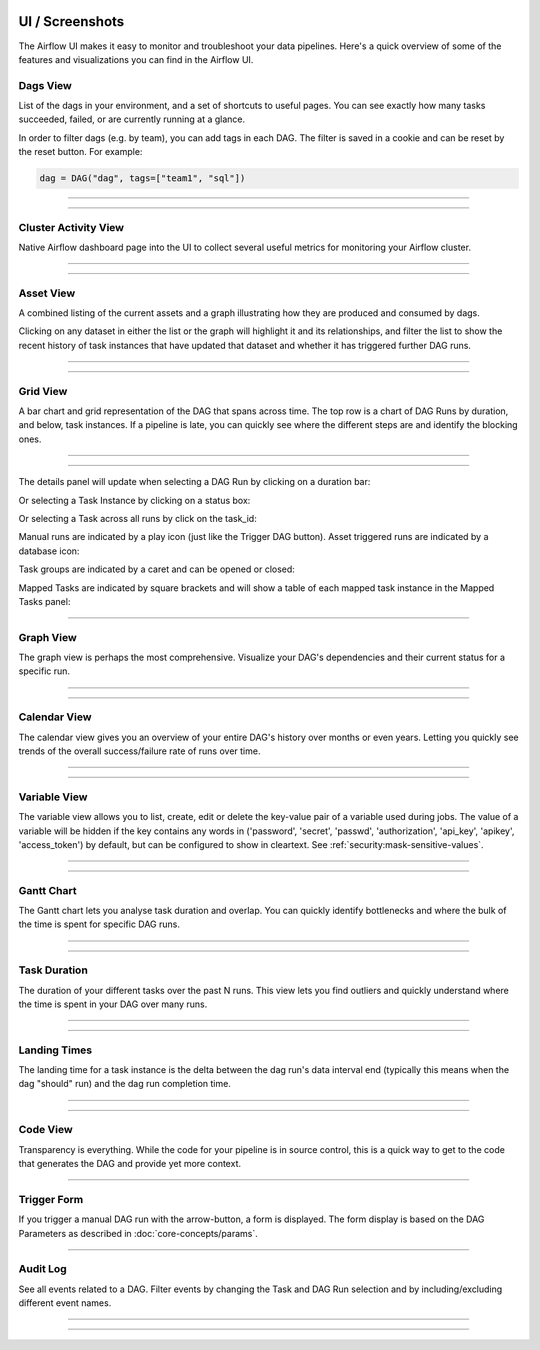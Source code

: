  .. Licensed to the Apache Software Foundation (ASF) under one
    or more contributor license agreements.  See the NOTICE file
    distributed with this work for additional information
    regarding copyright ownership.  The ASF licenses this file
    to you under the Apache License, Version 2.0 (the
    "License"); you may not use this file except in compliance
    with the License.  You may obtain a copy of the License at

 ..   http://www.apache.org/licenses/LICENSE-2.0

 .. Unless required by applicable law or agreed to in writing,
    software distributed under the License is distributed on an
    "AS IS" BASIS, WITHOUT WARRANTIES OR CONDITIONS OF ANY
    KIND, either express or implied.  See the License for the
    specific language governing permissions and limitations
    under the License.



UI / Screenshots
=================
The Airflow UI makes it easy to monitor and troubleshoot your data pipelines.
Here's a quick overview of some of the features and visualizations you
can find in the Airflow UI.


Dags View
.........

List of the dags in your environment, and a set of shortcuts to useful pages.
You can see exactly how many tasks succeeded, failed, or are currently
running at a glance.

In order to filter dags (e.g. by team), you can add tags in each DAG.
The filter is saved in a cookie and can be reset by the reset button.
For example:

.. code-block:: python

   dag = DAG("dag", tags=["team1", "sql"])


------------

.. image:: img/dags.png

------------


.. _ui:cluster-activity-view:

Cluster Activity View
.....................

Native Airflow dashboard page into the UI to collect several useful metrics for monitoring your Airflow cluster.

------------

.. image:: img/cluster_activity.png

------------


.. _ui:assets-view:

Asset View
.............

A combined listing of the current assets and a graph illustrating how they are produced and consumed by dags.

Clicking on any dataset in either the list or the graph will highlight it and its relationships, and filter the list to show the recent history of task instances that have updated that dataset and whether it has triggered further DAG runs.

------------

.. image:: img/assets.png

------------


Grid View
.........

A bar chart and grid representation of the DAG that spans across time.
The top row is a chart of DAG Runs by duration,
and below, task instances. If a pipeline is late,
you can quickly see where the different steps are and identify
the blocking ones.

------------

.. image:: img/grid.png

------------

The details panel will update when selecting a DAG Run by clicking on a duration bar:

.. image:: img/grid_run_details.png

Or selecting a Task Instance by clicking on a status box:

.. image:: img/grid_instance_details.png

Or selecting a Task across all runs by click on the task_id:

.. image:: img/grid_task_details.png

Manual runs are indicated by a play icon (just like the Trigger DAG button).
Asset triggered runs are indicated by a database icon:

.. image:: img/run_types.png

Task groups are indicated by a caret and can be opened or closed:

.. image:: img/grid_task_group.png

Mapped Tasks are indicated by square brackets and will show a table of each mapped task instance in the Mapped Tasks panel:

.. image:: img/grid_mapped_task.png

------------


.. _ui:graph-view:

Graph View
..........

The graph view is perhaps the most comprehensive. Visualize your DAG's
dependencies and their current status for a specific run.

------------

.. image:: img/graph.png

------------

Calendar View
.............

The calendar view gives you an overview of your entire DAG's history over months or even years.
Letting you quickly see trends of the overall success/failure rate of runs over time.

------------

.. image:: img/calendar.png

------------

Variable View
.............

The variable view allows you to list, create, edit or delete the key-value pair
of a variable used during jobs. The value of a variable will be hidden if the key contains
any words in ('password', 'secret', 'passwd', 'authorization', 'api_key', 'apikey', 'access_token')
by default, but can be configured to show in cleartext. See :ref:`security:mask-sensitive-values`.

------------

.. image:: img/variable_hidden.png

------------

Gantt Chart
...........

The Gantt chart lets you analyse task duration and overlap. You can quickly
identify bottlenecks and where the bulk of the time is spent for specific
DAG runs.

------------

.. image:: img/gantt.png

------------

.. _ui:task-duration:

Task Duration
.............

The duration of your different tasks over the past N runs. This view lets
you find outliers and quickly understand where the time is spent in your
DAG over many runs.


------------

.. image:: img/duration.png

------------

.. _ui:landing-times:

Landing Times
.............

The landing time for a task instance is the delta between the dag run's data interval end
(typically this means when the dag "should" run) and the dag run completion time.

------------

.. image:: img/landing_times.png

------------

Code View
.........

Transparency is everything. While the code for your pipeline is in source
control, this is a quick way to get to the code that generates the DAG and
provide yet more context.

------------

.. image:: img/code.png

Trigger Form
............

If you trigger a manual DAG run with the arrow-button, a form is displayed.
The form display is based on the DAG Parameters as described in :doc:`core-concepts/params`.

------------

.. image:: img/trigger-dag-tutorial-form-1.png

Audit Log
.............

See all events related to a DAG. Filter events by changing the Task and DAG Run
selection and by including/excluding different event names.

------------

.. image:: img/audit_log.png

------------
